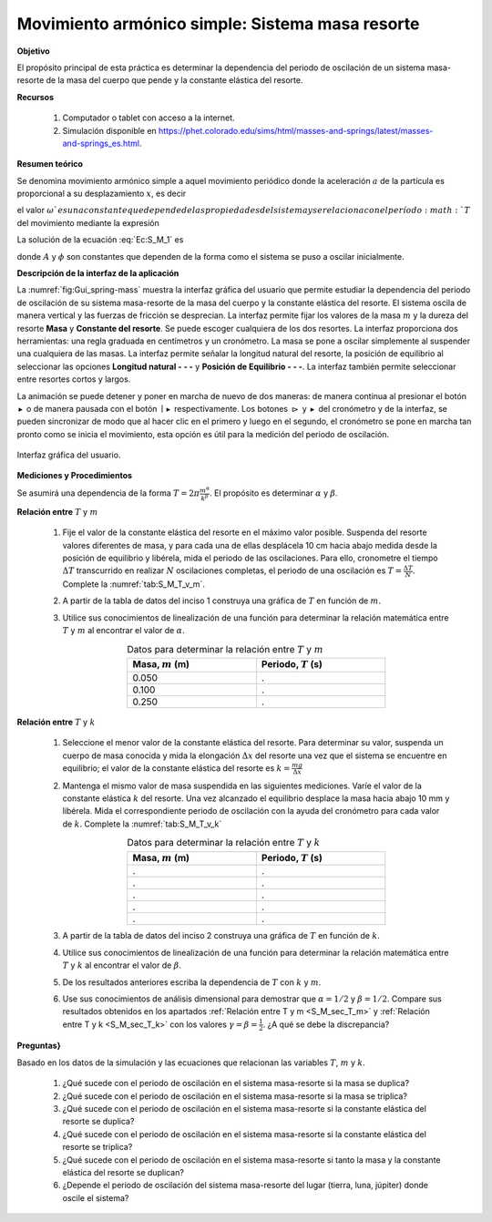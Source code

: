 Movimiento armónico simple: Sistema masa resorte
=================================================

**Objetivo**

El propósito principal de esta práctica es determinar la dependencia del periodo de oscilación de un sistema masa-resorte de la masa del cuerpo que pende y la constante elástica del resorte.

**Recursos**

   #. Computador o tablet con acceso a la internet.
   #. Simulación disponible en `https://phet.colorado.edu/sims/html/masses-and-springs/latest/masses-and-springs_es.html <https://phet.colorado.edu/sims/html/masses-and-springs/latest/masses-and-springs_es.html>`_.

**Resumen teórico**

Se denomina movimiento armónico simple a aquel movimiento periódico donde la aceleración :math:`a` de la partícula es proporcional a su desplazamiento
:math:`x`, es decir

.. math::
   :label: Ec:S_M_1

   \begin{equation}
    a=\frac{d^{2}x}{dt^{2}}=-\omega ^{2}x
   \end{equation}

el valor :math:`\omega ` es una constante que depende de las propiedades del sistema y se relaciona con el período :math:`T` del movimiento mediante la expresión

.. math::
   :label: Ec:S_M_2

    \begin{equation}
      T=\frac{2\pi }{\omega }
    \end{equation}

La solución de la ecuación :eq:`Ec:S_M_1` es

.. math::
   :label: Ec:S_M_3

   \begin{equation}
    x(t)=A\sin (\omega t+\phi )
   \end{equation}

donde :math:`A` y :math:`\phi` son constantes que dependen de la forma como el sistema
se puso a oscilar inicialmente.

**Descripción de la interfaz de la aplicación**

La :numref:`fig:Gui_spring-mass` muestra la interfaz gráfica del usuario que permite estudiar la dependencia del periodo de oscilación de su sistema masa-resorte de la masa del cuerpo y la constante elástica del resorte. El sistema oscila de manera vertical y las fuerzas de fricción se desprecian. La interfaz permite fijar los valores de la masa :math:`m` y la dureza del resorte **Masa** y **Constante del resorte**. Se puede escoger cualquiera de los dos resortes.
La interfaz proporciona dos herramientas: una regla graduada en centímetros y un cronómetro. La masa se pone a oscilar simplemente al suspender una cualquiera de las masas. La interfaz permite señalar la longitud natural del resorte, la posición de equilibrio al seleccionar las opciones **Longitud natural - - -** y **Posición de Equilibrio - - -**. La interfaz también permite seleccionar entre resortes cortos y largos.

La animación se puede detener y poner en marcha de nuevo de dos maneras: de manera continua al presionar el botón :math:`\blacktriangleright` o de manera pausada con el botón :math:`\mid\blacktriangleright` respectivamente. Los botones :math:`\rhd` y :math:`\blacktriangleright` del cronómetro y de la interfaz, se pueden sincronizar de modo que al hacer clic en el primero y luego en el segundo, el cronómetro se pone en marcha tan pronto como se inicia el movimiento, esta opción es útil para la medición del periodo de oscilación.

.. figure:: /images/Oscilaciones_Termo/SHM_SimplePendulum/Gui_spring-mass.png
   :alt:
   :scale: 80
   :align: center
   :name: fig:Gui_spring-mass

   Interfaz gráfica del usuario.

**Mediciones y Procedimientos**

Se asumirá una dependencia de la forma :math:`T=2\pi\frac{m^{\alpha}}{k^{\beta}}`. El propósito es determinar :math:`\alpha` y :math:`\beta`.

.. _S_M_sec_T_m:

**Relación entre** :math:`T` y :math:`m`

   #. Fije el valor de la constante elástica del resorte en el máximo valor posible. Suspenda del resorte valores diferentes de masa, y para cada una de ellas desplácela 10 cm hacia abajo medida desde la posición de equilibrio y libérela, mida el periodo de las oscilaciones. Para ello, cronometre el tiempo :math:`\Delta T` transcurrido en realizar :math:`N` oscilaciones completas, el periodo de una oscilación es :math:`T=\frac{\Delta T}{N}`. Complete la :numref:`tab:S_M_T_v_m`.
   #. A partir de la tabla de datos del inciso 1 construya una gráfica de :math:`T` en función de :math:`m`.
   #. Utilice sus conocimientos de linealización de una función para determinar la relación matemática entre :math:`T` y :math:`m` al encontrar el valor de :math:`\alpha`.

      .. csv-table:: Datos para determinar la relación entre :math:`T` y :math:`m`
         :header: "Masa, :math:`m` (m)", "Periodo, :math:`T` (s)"
         :widths: 1,1
         :width: 12 cm
         :name: tab:S_M_T_v_m
         :align: center

         0.050,.
         0.100,.
         0.250,.

.. _S_M_sec_T_k:

**Relación entre** :math:`T` y :math:`k`

   #. Seleccione el menor valor de la constante elástica del resorte. Para determinar su valor, suspenda un cuerpo de masa conocida y mida la elongación :math:`\Delta x` del resorte una vez que el sistema se encuentre en equilibrio; el valor de la constante elástica del resorte es :math:`k=\frac{mg}{\Delta x}`
   #. Mantenga el mismo valor de masa suspendida en las siguientes mediciones. Varíe el valor de la constante elástica :math:`k` del resorte. Una vez alcanzado el equilibrio desplace la masa hacia abajo 10 mm y libérela. Mida el correspondiente periodo de oscilación con la ayuda del cronómetro para cada valor de :math:`k`. Complete la :numref:`tab:S_M_T_v_k`

      .. csv-table:: Datos para determinar la relación entre :math:`T` y :math:`k`
         :header: "Masa, :math:`m` (m)", "Periodo, :math:`T` (s)"
         :widths: 1,1
         :width: 12 cm
         :name: tab:S_M_T_v_k
         :align: center

         .,.
         .,.
         .,.
         .,.
         .,.

   #. A partir de la tabla de datos del inciso 2 construya una gráfica de :math:`T` en función de :math:`k`.
   #. Utilice sus conocimientos de linealización de una función para determinar la relación matemática entre :math:`T` y :math:`k` al encontrar el valor de :math:`\beta`.


   #. De los resultados anteriores escriba la dependencia de :math:`T` con :math:`k` y :math:`m`.
   #. Use sus conocimientos de análisis dimensional para demostrar que :math:`\alpha=1/2` y :math:`\beta=1/2`. Compare sus resultados obtenidos en los apartados :ref:`Relación entre T y m <S_M_sec_T_m>` y :ref:`Relación entre T y k <S_M_sec_T_k>`  con los valores :math:`\gamma=\beta=\frac{1}{2}`. ¿A qué se debe la discrepancia?

**Preguntas}**

Basado en los datos de la simulación y las ecuaciones que relacionan las variables :math:`T`, :math:`m` y :math:`k`.

   #. ¿Qué sucede con el periodo de oscilación en el sistema masa-resorte si la masa se duplica?
   #. ¿Qué sucede con el periodo de oscilación en el sistema masa-resorte si la masa se triplica?
   #. ¿Qué sucede con el periodo de oscilación en el sistema masa-resorte si la constante elástica del resorte se duplica?
   #. ¿Qué sucede con el periodo de oscilación en el sistema masa-resorte si la constante elástica del resorte se triplica?
   #. ¿Qué sucede con el periodo de oscilación en el sistema masa-resorte si tanto la masa y  la constante elástica del resorte se duplican?
   #. ¿Depende el periodo de oscilación del sistema masa-resorte del lugar (tierra, luna, júpiter) donde oscile el sistema?

